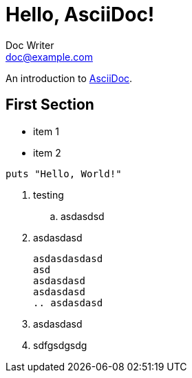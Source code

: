 = Hello, AsciiDoc!
Doc Writer <doc@example.com>

An introduction to http://asciidoc.org[AsciiDoc].

== First Section

* item 1
* item 2

[source,ruby]
puts "Hello, World!"

. testing
.. asdasdsd
. asdasdasd
[source]
asdasdasdasd
asd
asdasdasd
asdasdasd
.. asdasdasd
. asdasdasd
. sdfgsdgsdg
